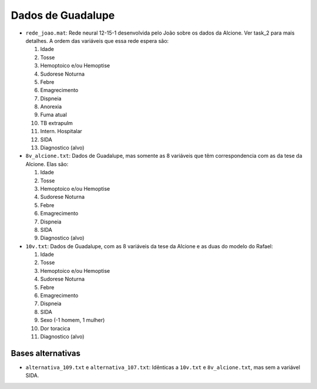 Dados de Guadalupe
==================

- ``rede_joao.mat``: Rede neural 12-15-1 desenvolvida pelo João sobre os dados
  da Alcione. Ver task_2 para mais detalhes. A ordem das variáveis que essa
  rede espera são:

  1. Idade
  2. Tosse
  3. Hemoptoico e/ou Hemoptise
  4. Sudorese Noturna
  5. Febre
  6. Emagrecimento
  7. Dispneia
  8. Anorexia
  9. Fuma atual
  10. TB extrapulm
  11. Intern. Hospitalar
  12. SIDA
  13. Diagnostico (alvo)

- ``8v_alcione.txt``: Dados de Guadalupe, mas somente as 8 variáveis que têm
  correspondencia com as da tese da Alcione. Elas são:

  1. Idade
  2. Tosse
  3. Hemoptoico e/ou Hemoptise
  4. Sudorese Noturna
  5. Febre
  6. Emagrecimento
  7. Dispneia
  8. SIDA
  9. Diagnostico (alvo)

- ``10v.txt``: Dados de Guadalupe, com as 8 variáveis da tese da Alcione e as
  duas do modelo do Rafael:

  1. Idade
  2. Tosse
  3. Hemoptoico e/ou Hemoptise
  4. Sudorese Noturna
  5. Febre
  6. Emagrecimento
  7. Dispneia
  8. SIDA
  9. Sexo (-1 homem, 1 mulher)
  10. Dor toracica
  11. Diagnostico (alvo)

Bases alternativas
------------------

- ``alternativa_109.txt`` e ``alternativa_107.txt``: Idênticas a ``10v.txt`` e
  ``8v_alcione.txt``, mas sem a variável SIDA.
